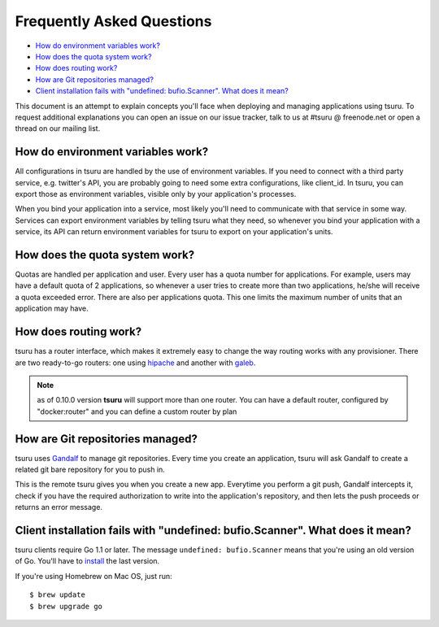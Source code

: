 .. Copyright 2014 tsuru authors. All rights reserved.
   Use of this source code is governed by a BSD-style
   license that can be found in the LICENSE file.

Frequently Asked Questions
--------------------------

* `How do environment variables work?`_
* `How does the quota system work?`_
* `How does routing work?`_
* `How are Git repositories managed?`_
* `Client installation fails with "undefined: bufio.Scanner". What does it mean?`_

This document is an attempt to explain concepts you'll face when deploying and
managing applications using tsuru.  To request additional explanations you can
open an issue on our issue tracker, talk to us at #tsuru @ freenode.net or open
a thread on our mailing list.

How do environment variables work?
==================================

All configurations in tsuru are handled by the use of environment variables. If
you need to connect with a third party service, e.g. twitter's API,
you are probably going to need some extra configurations, like client_id. In
tsuru, you can export those as environment variables, visible only
by your application's processes.

When you bind your application into a service, most likely you'll need to
communicate with that service in some way. Services can export environment
variables by telling tsuru what they need, so whenever you bind your
application with a service, its API can return environment variables for tsuru
to export on your application's units.

How does the quota system work?
===============================

Quotas are handled per application and user. Every user has a quota number for
applications. For example, users may have a default quota of 2 applications, so
whenever a user tries to create more than two applications, he/she will receive
a quota exceeded error. There are also per applications quota. This one limits
the maximum number of units that an application may have.

How does routing work?
======================

tsuru has a router interface, which makes it extremely easy to change the way
routing works with any provisioner. There are two ready-to-go routers: one
using `hipache <https://github.com/dotcloud/hipache>`_ and another with `galeb
<http://galeb.io/>`_.

.. note::

    as of 0.10.0 version **tsuru** will support more than one router. You can have a default router, configured by "docker:router" and you can define a custom router by plan

How are Git repositories managed?
=================================

tsuru uses `Gandalf <https://github.com/tsuru/gandalf>`_ to manage git
repositories. Every time you create an application, tsuru will ask Gandalf to
create a related git bare repository for you to push in.

This is the remote tsuru gives you when you create a new app. Everytime you
perform a git push, Gandalf intercepts it, check if you have the required
authorization to write into the application's repository, and then lets the
push proceeds or returns an error message.

Client installation fails with "undefined: bufio.Scanner". What does it mean?
=============================================================================

tsuru clients require Go 1.1 or later. The message ``undefined: bufio.Scanner``
means that you're using an old version of Go. You'll have to `install
<http://golang.org/doc/install>`_ the last version.

If you're using Homebrew on Mac OS, just run:

.. highlight:: bash

::

    $ brew update
    $ brew upgrade go
